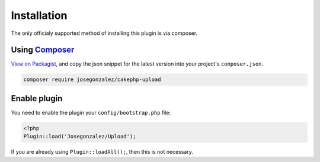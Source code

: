 Installation
------------

The only officialy supported method of installing this plugin is via composer.

Using `Composer <http://getcomposer.org/>`__
~~~~~~~~~~~~~~~~~~~~~~~~~~~~~~~~~~~~~~~~~~~~

`View on
Packagist <https://packagist.org/packages/josegonzalez/cakephp-upload>`__,
and copy the json snippet for the latest version into your project's
``composer.json``.

.. code::

    composer require josegonzalez/cakephp-upload

Enable plugin
~~~~~~~~~~~~~

You need to enable the plugin your ``config/bootstrap.php`` file:

.. code:: php

    <?php
    Plugin::load('Josegonzalez/Upload');

If you are already using ``Plugin::loadAll();``, then this is not
necessary.
